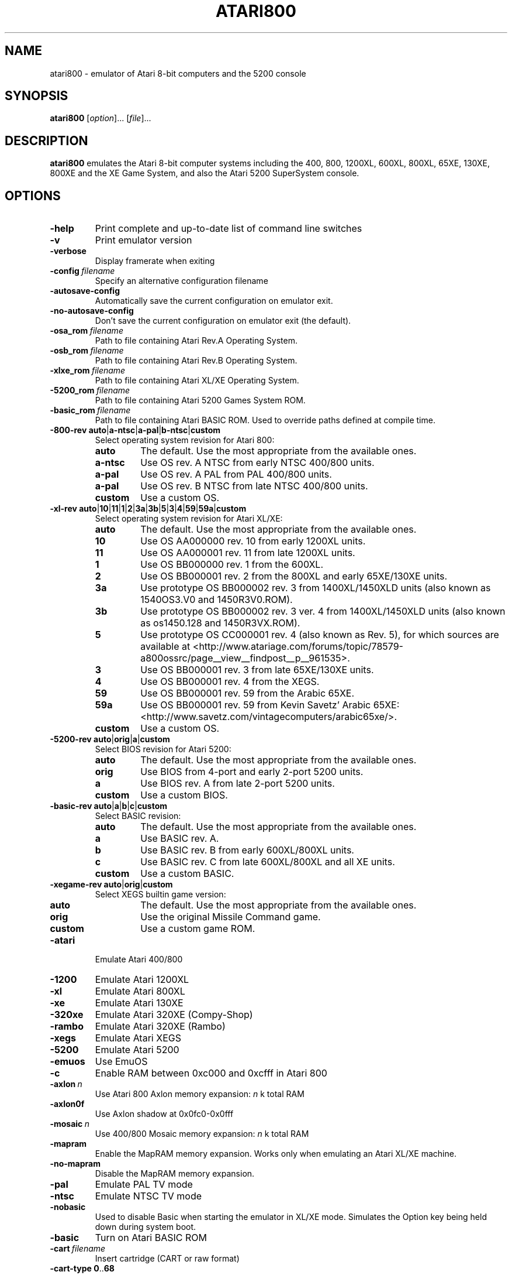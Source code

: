 .TH ATARI800 1 "2014-04-12" "Atari800 3.1.0"

.SH NAME
atari800 \- emulator of Atari 8-bit computers and the 5200 console

.SH SYNOPSIS
.B atari800
.RI [ option "]... [" file ]...

.SH DESCRIPTION
.B atari800
emulates the Atari 8-bit computer systems including the 400, 800, 1200XL,
600XL, 800XL, 65XE, 130XE, 800XE and the XE Game System, and also the Atari
5200 SuperSystem console.

.SH OPTIONS

.TP
.B \-help
Print complete and up-to-date list of command line switches
.TP
.B \-v
Print emulator version
.TP
.B \-verbose
Display framerate when exiting
.TP
.BI \-config\  filename
Specify an alternative configuration filename
.TP
.B \-autosave\-config
Automatically save the current configuration on emulator exit.
.TP
.B \-no\-autosave\-config
Don't save the current configuration on emulator exit (the default).

.TP
.BI \-osa_rom\  filename
Path to file containing Atari Rev.A Operating System.
.TP
.BI \-osb_rom\  filename
Path to file containing Atari Rev.B Operating System.
.TP
.BI \-xlxe_rom\  filename
Path to file containing Atari XL/XE Operating System.
.TP
.BI \-5200_rom\  filename
Path to file containing Atari 5200 Games System ROM.
.TP
.BI \-basic_rom\  filename
Path to file containing Atari BASIC ROM.
Used to override paths defined at compile time.

.TP
\fB\-800\-rev auto\fR|\fBa\-ntsc\fR|\fBa\-pal\fR|\fBb\-ntsc\fR|\fBcustom\fR
Select operating system revision for Atari 800:
.PP
.RS
.PD 0
.TP
.B auto
The default.
Use the most appropriate from the available ones.
.TP
.B a\-ntsc
Use OS rev. A NTSC from early NTSC 400/800 units.
.TP
.B a\-pal
Use OS rev. A PAL from PAL 400/800 units.
.TP
.B a\-pal
Use OS rev. B NTSC from late NTSC 400/800 units.
.TP
.B custom
Use a custom OS.
.PD
.RE
.TP
\fB\-xl\-rev auto\fR|\fB10\fR|\fB11\fR|\fB1\fR|\fB2\fR|\fB3a\fR|\fB3b\fR|\fB5\fR|\fB3\fR|\fB4\fR|\fB59\fR|\fB59a\fR|\fBcustom\fR
Select operating system revision for Atari XL/XE:
.PP
.RS
.PD 0
.TP
.B auto
The default.
Use the most appropriate from the available ones.
.TP
.B 10
Use OS AA000000 rev. 10 from early 1200XL units.
.TP
.B 11
Use OS AA000001 rev. 11 from late 1200XL units.
.TP
.B 1
Use OS BB000000 rev. 1 from the 600XL.
.TP
.B 2
Use OS BB000001 rev. 2 from the 800XL and early 65XE/130XE units.
.TP
.B 3a
Use prototype OS BB000002 rev. 3 from 1400XL/1450XLD units (also known as 1540OS3.V0 and 1450R3V0.ROM).
.TP
.B 3b
Use prototype OS BB000002 rev. 3 ver. 4 from 1400XL/1450XLD units (also known as os1450.128 and 1450R3VX.ROM).
.TP
.B 5
Use prototype OS CC000001 rev. 4 (also known as Rev. 5), for which sources are
available at <http://www.atariage.com/forums/topic/78579-a800ossrc/page__view__findpost__p__961535>.
.TP
.B 3
Use OS BB000001 rev. 3 from late 65XE/130XE units.
.TP
.B 4
Use OS BB000001 rev. 4 from the XEGS.
.TP
.B 59
Use OS BB000001 rev. 59 from the Arabic 65XE.
.TP
.B 59a
Use OS BB000001 rev. 59 from Kevin Savetz' Arabic 65XE: <http://www.savetz.com/vintagecomputers/arabic65xe/>.
.TP
.B custom
Use a custom OS.
.PD
.RE
.TP
\fB\-5200\-rev auto\fR|\fBorig\fR|\fBa\fR|\fBcustom\fR
Select BIOS revision for Atari 5200:
.PP
.RS
.PD 0
.TP
.B auto
The default.
Use the most appropriate from the available ones.
.TP
.B orig
Use BIOS from 4-port and early 2\-port 5200 units.
.TP
.B a
Use BIOS rev. A from late 2\-port 5200 units.
.TP
.B custom
Use a custom BIOS.
.PD
.RE
.TP
\fB\-basic\-rev auto\fR|\fBa\fR|\fBb\fR|\fBc\fR|\fBcustom\fR
Select BASIC revision:
.PP
.RS
.PD 0
.TP
.B auto
The default.
Use the most appropriate from the available ones.
.TP
.B a
Use BASIC rev. A.
.TP
.B b
Use BASIC rev. B from early 600XL/800XL units.
.TP
.B c
Use BASIC rev. C from late 600XL/800XL and all XE units.
.TP
.B custom
Use a custom BASIC.
.PD
.RE
.TP
\fB\-xegame\-rev auto\fR|\fBorig\fR|\fBcustom\fR
Select XEGS builtin game version:
.PP
.RS
.PD 0
.TP
.B auto
The default.
Use the most appropriate from the available ones.
.TP
.B orig
Use the original Missile Command game.
.TP
.B custom
Use a custom game ROM.
.PD
.RE

.TP
.B \-atari
Emulate Atari 400/800
.TP
.B \-1200
Emulate Atari 1200XL
.TP
.B \-xl
Emulate Atari 800XL
.TP
.B \-xe
Emulate Atari 130XE
.TP
.B \-320xe
Emulate Atari 320XE (Compy-Shop)
.TP
.B \-rambo
Emulate Atari 320XE (Rambo)
.TP
.B \-xegs
Emulate Atari XEGS
.TP
.B \-5200
Emulate Atari 5200
.TP
.B \-emuos
Use EmuOS

.TP
.B \-c
Enable RAM between 0xc000 and 0xcfff in Atari 800

.TP
.BI \-axlon\  n
Use Atari 800 Axlon memory expansion: \fIn\fR k total RAM
.TP
.B \-axlon0f
Use Axlon shadow at 0x0fc0-0x0fff
.TP
.BI \-mosaic\  n
Use 400/800 Mosaic memory expansion: \fIn\fR k total RAM
.TP
.B \-mapram
Enable the MapRAM memory expansion. Works only when emulating an Atari XL/XE machine.
.TP
.B \-no-mapram
Disable the MapRAM memory expansion.

.TP
.B \-pal
Emulate PAL TV mode
.TP
.B \-ntsc
Emulate NTSC TV mode

.TP
.B \-nobasic
Used to disable Basic when starting the emulator in XL/XE mode.
Simulates the Option key being held down during system boot.
.TP
.B \-basic
Turn on Atari BASIC ROM

.TP
.BI \-cart\  filename
Insert cartridge (CART or raw format)
.TP
.BR "\-cart\-type 0" .. 68
Select type of the cartridge inserted with the \fB\-cart\fR option.
When inserting a raw ROM image its type cannot be detected automaticcaly,
and must be provided with this option.
Setting to \fB0\fR means disabling the cartridge, and any other number
indicates a specific cartridge type:
.RS
.PD 0
.TP
.B 1
Standard 8 KB cartridge
.TP
.B 2
Standard 16 KB cartridge
.TP
.B 3
OSS two chip 16 KB cartridge (034M)
.TP
.B 4
Standard 32 KB 5200 cartridge
.TP
.B 5
DB 32 KB cartridge
.TP
.B 6
Two chip 16 KB 5200 cartridge
.TP
.B 7
Bounty Bob Strikes Back 40 KB 5200 cartridge
.TP
.B 8
64 KB Williams cartridge
.TP
.B 9
Express 64 KB cartridge
.TP
.B 10
Diamond 64 KB cartridge
.TP
.B 11
SpartaDos X 64 KB cartridge
.TP
.B 12
XEGS 32 KB cartridge
.TP
.B 13
XEGS 64 KB cartridge (banks 0-7)
.TP
.B 14
XEGS 128 KB cartridge
.TP
.B 15
OSS one chip 16 KB cartridge
.TP
.B 16
One chip 16 KB 5200 cartridge
.TP
.B 17
Decoded Atrax 128 KB cartridge
.TP
.B 18
Bounty Bob Strikes Back 40 KB cartridge
.TP
.B 19
Standard 8 KB 5200 cartridge
.TP
.B 20
Standard 4 KB 5200 cartridge
.TP
.B 21
Right slot 8 KB cartridge
.TP
.B 22
32 KB Williams cartridge
.TP
.B 23
XEGS 256 KB cartridge
.TP
.B 24
XEGS 512 KB cartridge
.TP
.B 25
XEGS 1 MB cartridge
.TP
.B 26
MegaCart 16 KB cartridge
.TP
.B 27
MegaCart 32 KB cartridge
.TP
.B 28
MegaCart 64 KB cartridge
.TP
.B 29
MegaCart 128 KB cartridge
.TP
.B 30
MegaCart 256 KB cartridge
.TP
.B 31
MegaCart 512 KB cartridge
.TP
.B 32
MegaCart 1 MB cartridge
.TP
.B 33
Switchable XEGS 32 KB cartridge
.TP
.B 34
Switchable XEGS 64 KB cartridge
.TP
.B 35
Switchable XEGS 128 KB cartridge
.TP
.B 36
Switchable XEGS 256 KB cartridge
.TP
.B 37
Switchable XEGS 512 KB cartridge
.TP
.B 38
Switchable XEGS 1 MB cartridge
.TP
.B 39
Phoenix 8 KB cartridge
.TP
.B 40
Blizzard 16 KB cartridge
.TP
.B 41
Atarimax 128 KB Flash cartridge
.TP
.B 42
Atarimax 1 MB Flash cartridge
.TP
.B 43
SpartaDos X 128 KB cartridge
.TP
.B 44
OSS 8 KB cartridge
.TP
.B 45
OSS two chip 16 KB cartridge (043M)
.TP
.B 46
Blizzard 4 KB cartridge
.TP
.B 47
AST 32 KB cartridge
.TP
.B 48
Atrax SDX 64 KB cartridge
.TP
.B 49
Atrax SDX 128 KB cartridge
.TP
.B 50
Turbosoft 64 KB cartridge
.TP
.B 51
Turbosoft 128 KB cartridge
.TP
.B 52
Ultracart 32 KB cartridge
.TP
.B 53
Low bank 8 KB cartridge
.TP
.B 54
SIC! 128 KB cartridge
.TP
.B 55
SIC! 256 KB cartridge
.TP
.B 56
SIC! 512 KB cartridge
.TP
.B 57
Standard 2 KB cartridge
.TP
.B 58
Standard 4 KB cartridge
.TP
.B 59
Right slot 4 KB cartridge
.TP
.B 60
Blizzard 32 KB cartridge
.TP
.B 61
MegaMax 2 MB cartridge
.TP
.B 62
The!Cart 128 MB cartridge
.TP
.B 63
Flash MegaCart 4 MB cartridge
.TP
.B 64
MegaCart 2 MB cartridge
.TP
.B 65
The!Cart 32 MB cartridge
.TP
.B 66
The!Cart 64 MB cartridge
.TP
.B 67
XEGS 64 KB cartridge (banks 8-15)
.TP
.B 17
Atrax 128 KB cartridge
.PD
.RE
If this option is not given, the user will be asked to choose the cartridge
type when the emulator starts.
.TP
.BI \-cart2\  filename
Insert piggyback cartridge (CART or raw format).
This works only if the first cartridge is a pass-through (currently only
SpartaDOS X 64KB and 128KB types).
.TP
.BR "\-cart2\-type 0" .. 68
Select type of the cartridge inserted with the \fB-cart2\fR option.
When inserting a raw ROM image its type cannot be detected automatically,
and must be provided with this option.
The available values are the same as for the \fB\-cart\-type\fR option above.
.TP
.B \-cart\-autoreboot
Automatically reboot after cartridge inserting/removing (this is the default
setting).
This does not apply to the piggyback cartridge - inserting or removing it
never causes automatic reboot.
.TP
.B \-no\-cart\-autoreboot
Disable automatic reboot after cartridge inserting/removing.

.TP
.BI \-run\  filename
Run Atari program (EXE, COM, XEX, BAS, LST)
.TP
.BI \-state\  filename
Load saved-state file
.TP
.BI \-tape\  filename
Attach cassette image (CAS format or raw file)
.TP
.BI \-boottape\  filename
Attach cassette image and boot it
.TP
.B \-tape\-readonly
Set the attached cassette image as read-only. 


.TP
.B \-1400
Emulate the Atari 1400XL
.TP
.B \-xld
Emulate the Atari 1450XLD
.TP
.B \-bb
Emulate the CSS Black Box
.TP
.B \-mio
Emulate the ICD MIO board

.TP
.B \-nopatch
Normally the OS is patched giving very fast I/O.
This options prevents the patch from being applied so that the OS accesses
the serial port hardware directly.
This option will probably never be needed since programs that access the
serial hardware should work even if the OS has been patched.
.TP
.B \-nopatchall
Don't patch OS at all, H:, P: and R: devices won't work

.TP
.BI \-H1\  path
Set path for H1: device
.TP
.BI \-H2\  path
Set path for H2: device
.TP
.BI \-H3\  path
Set path for H3: device
.TP
.BI \-H4\  path
Set path for H4: device
.TP
.BI \-Hpath\  path
Set path for Atari executables on the H: device
.TP
.B \-hreadonly
Enable read-only mode for H: device
.TP
.B \-hreadwrite
Disable read-only mode for H: device
.TP
.B \-devbug
Put debugging messages for H: and P: devices in log file

.TP
.B \-rtime
Enable R-Time 8 emulation
.TP
.B \-nortime
Disable R-Time 8 emulation

.TP
\fB\-rdevice\fR [\fIdev\fR]
Enable R: device.
If \fIdev\fR is specified then it's used as host serial device name (e.g.
\fI/dev/ttyS0\fR on linux).
If there is no \fIdev\fR specified then R: is directed to network.

.TP
.B \-mouse off
Do not use mouse
.TP
.B \-mouse pad
Emulate paddles
.TP
.B \-mouse touch
Emulate Atari Touch Tablet
.TP
.B \-mouse koala
Emulate Koala Pad
.TP
.B \-mouse pen
Emulate Light Pen
.TP
.B \-mouse gun
Emulate Light Gun
.TP
.B \-mouse amiga
Emulate Amiga mouse
.TP
.B \-mouse st
Emulate Atari ST mouse
.TP
.B \-mouse trak
Emulate Atari Trak-Ball
.TP
.B \-mouse joy
Emulate joystick using mouse
.TP
.BI \-mouseport\  num
Set mouse port 1-4 (default 1)
.TP
.BI \-mousespeed\  num
Set mouse speed 1-9 (default 3)
.TP
.B \-multijoy
Emulate MultiJoy4 interface
.TP
.B \-directmouse
Use mouse's absolute position
.TP
.BI \-cx85\  num
Emulate CX85 numeric keypad on port \fInum\fR
.TP
.B \-grabmouse
SDL only, prevent mouse pointer from leaving the window

.TP
.BI \-record\  filename
Record all input events to \fIfilename\fR. Can be used for gaming contests
(highest score etc).
.TP
.BI \-playback\  filename
Playback input events from \fIfilename\fR. Watch an expert play the game.

.TP
.B \-refresh
Controls screen refresh rate.
A numerical value follows this option which specifies how many emulated
screen updates are required before the actual screen is updated.
This value effects the speed of the emulation: A higher value results in
faster CPU emulation but a less frequently updated screen.

.TP
\fB\-ntsc\-artif \fImode\fR, \fB\-pal\-artif \fImode\fR
Set emulation mode of video artifacts in NTSC or PAL, respectively. The
available values for \fImode\fR are:
.RS
.PD 0
.TP
.B none
Disable video artifacts.
.TP
.B ntsc-old
Simple emulation of NTSC composite video artifacts. Fast but inaccurate.
.TP
.B ntsc-new
Improved emulation of NTSC artifacts. May look better than \fBntsc\-old\fR.
.TP
.B ntsc-full
Full emulation of NTSC artifacts. Rather slow and available only in 16-
and 32-bit video modes.
.TP
.B pal-simple
Simple emulation of PAL chroma blending, without composite artifacts. Fast but
inaccurate.
.TP
.B pal-blend
Accurate emulation of PAL chroma blending, without composite artifacts.
Available only in 16- and 32-bit video modes.
.PD
.RE
.TP
.BI \-artif\  mode
Set artifacting mode 0-4 (0 = disable). Only for tv effects \fBntsc\-old\fR and \fBntsc\-new\fR.

.TP
.BR "\-colors\-preset standard" | "deep\-black" | vibrant
Use one of predefined colour adjustments
.TP
.BI \-saturation\  n
Set screen color saturation (like TV Colour control)
.TP
\fB\-ntsc\-saturation \fIn\fR, \fB\-pal\-saturation \fIn\fR
Set saturation only for NTSC or PAL, respectively
.TP
.BI \-contrast\  n
Set screen contrast (also called white level)
.TP
\fB\-ntsc\-contrast \fIn\fR, \fB\-pal\-contrast \-fIn\fR
Set contrast only for NTSC or PAL, respectively
.TP
.BI \-brightness\  n
Set screen brightness (also called black level)
.TP
\fB\-ntsc\-brightness \fIn\fR, \fB\-pal\-brightness \fIn\fR
Set brightness only for NTSC or PAL, respectively
.TP
.BI \-gamma\  n
Set screen gamma correction
.TP
\fB\-ntsc\-gamma \fIn\fR, \fB\-pal\-gamma \fIn\fR
Set gamma adjustment only for NTSC or PAL, respectively
.TP
.BI \-tint\  n
Set tint -1..1.
.TP
\fB\-ntsc\-tint \fIn\fR, \fB\-pal\-tint \fIn\fR
Set tint only for NTSC or PAL, respectively
.TP
.BI \-ntsc-colordelay\  n
Set GTIA color delay for NTSC system.
This emulates adjusting the potentiometer existing at the bottom of Atari
computers, which adjusts hues of colors produced by the computer.
.TP
.BI \-pal\-colordelay\  n
Set GTIA color delay for PAL system.

.TP
\fB\-paletten \fIfilename\fR, \fB\-palettep \fIfilename\fR
Read Atari NTSC/PAL colors from ACT file
.TP
.BR \-paletten\-adjust ,\  \-palettep\-adjust
Apply colour adjustments (brightness, contrast etc.) to the loaded NTSC/PAL
palette (by default the loaded palette is displayed unmodified).

.TP
.BI \-screenshots\  pattern
Set filename pattern for screenshots.
Use to override the default \fIatari000.png\fR, \fIatari001.png\fR etc.
filenames.
Hashes are replaced with raising numbers.
Existing files are overwritten only if all the files defined by the pattern
exist.

.TP
.B \-showspeed
Show percentage of actual speed

.TP
.B \-sound
Enable sound
.TP
.B \-nosound
Disable sound
.TP
.BI \-dsprate\  freq
Set sound output frequency in Hz.
The default is 44100 Hz.
.TP
.B \-audio16
Set sound output format to 16-bit
.TP
.B \-audio8
Set sound output format to 8-bit
.TP
.BI \-snd\-buflen\  ms
Set length of the hardware sound buffer in milliseconds.
Setting to 0 (the default) causes the length to be set automatically.
Higher values increase sound latency.
Automatic setting should be OK in most cases.
.TP
.BI \-snddelay\  ms
Set sound latency in milliseconds. 
Increase it if you experience gaps of silence during sound playback.

.SS Curses Options

.TP
.B \-left
Use columns 0 to 39
.TP
.B \-central
Use columns 20 to 59
.TP
.B \-right
Use columns 40 to 79
.TP
.B \-wide1
Use columns 0 to 79.
In this mode only the even character positions are used.
The odd locations are filled with spaces.
.TP
.B \-wide2
Use columns 0 to 79.
This mode is similar to \fB-wide1\fP except that the spaces are in reverse
video if the previous character was also in reverse video.

.SS Falcon Options

.TP
.BI \-interlace\  x
Generate Falcon screen only every \fIx\fR frame
.TP
.B \-videl
Direct VIDEL programming (Falcon/VGA only)
.TP
.B \-double
Double the screen size on NOVA
.TP
.B \-delta
Delta screen output (differences only)
.TP
.B \-joyswap
Swap joysticks

.SS Java NestedVM Options

.TP
.BI \-scale\  n
Scale width and height by \fIn\fR

.SS SDL Options

.TP
.B \-fullscreen
Start in fullscreen mode.
The default resolution is 336x240 and can be later changed.
.TP
.B \-windowed
Start in a window (the default).
.TP
.B \-rotate90
Rotate display (useful for devices with 240x320 screen).
.TP
.B \-no\-rotate90
Don't rotate display (the default).
.TP
.BI \-fs\-width\ number\-of\-pixels
Host horizontal resolution for fullscreen.
.TP
.BI \-fs\-height\  number\-of\-pixels
Host vertical resolution for fullscreen.
.TP
.BI \-win\-width\  number\-of\-pixels
Set horizontal size of the window.
The window can be later resized manually.
.TP
.BI \-win\-height\  number\-of\-pixels
Set vertical size of the window.
The window can be later resized nanually.
.TP
.BI \-bpp\ number\-of\-bits
Sets image color depth when OpenGL acceleration is disabled.
Accepted values are: \fB0\fR (use desktop depth; this is the default),
\fB8\fR, \fB16\fR and \fB32\fR.
Depending on the type of graphics hardware, the fullscreen setting and current
desktop bit depth, either of the values might give the best performance.
Note that with bit depth set to 16 emulation of colors is slightly less
accurate.
.TP
.B \-vsync
Synchronize the display with the monitor's vertical retrace, to remove image
tearing artifacts.
This improves display quality, but may be not available depending on the
current wideo mode (fullscreen/windowed), the chosen \fBSDL_VIDEODRIVER\fR
and type of graphics hardware.
Synchronization is available for some SDL videodrivers (directx, dga) but not
for others.
In OpenGL this option has no effect - vertical synchronization must be instead
enabled in the video hardware driver's settings, if available.
.TP
.B \-no\-vsync
Disable synchronization with monitor's vertical retrace (the default).
.TP
\fB\-horiz\-area narrow\fR|\fBtv\fR|\fBfull\fR|\fInumber\fR
Set amount of visible screen horizontally:
.PP
.RS
.PD 0
.TP
.B narrow
Shows 320 pixels.
.TP
.B tv
The default.
Shows area visible on a standard TV (336 pixels).
.TP
.B full
Shows full overscan area (384 pixels).
.TP
.I number
An exact horizontal size can be set by providing a \fInumber\fR between 160
and 384.
.PD
.RE
.TP
\fB\-vertical\-area short\fR|\fBtv\fR|\fBfull\fR|\fInumber\fR
Set amount of visible screen vertically:
.PP
.RS
.PD 0
.TP
.B short
Shows 200 pixels.
.TP
.B tv
The default.
Shows area visible on a typical TV (224 or 240 pixels, depending on current TV
system).
.TP
.B full
Shows full overscan area, which can be up to 300 pixels in case of the XEP80.
.TP
.I number
An exact number of visible scanlines can be set by providing a \fInumber\fR
between 100 and 300.
.PD
.RE
.PP
Note that when displaying output of an XEP80 or Austin Franklin 80 column
card, the \fBtv\fR setting will crop the top and bottom parts of text area,
just like a real TV does - in such case setting the option to \fBfull\fR would
be more appriopriate.
.TP
.BI \-horiz\-shift\  number
When the visible horizontal area is not set to \fBfull\fR, this option
specifies the screen's area that will be visible.
Values higher than 0 will cause showing more of the right side of the screen,
while values lower than 0 will cause showing more of the left side.
The default is 0 (no shift).
.BI \-vert\-shift\  number
Analogically to \fB-horiz-shift\fR: when the visible vertical area is not set
to \fBfull\fR, this option specifies the screen's area that will be visible.
Values higher than 0 will cause showing more of the bottom part of the screen,
while values lower than 0 will cause showing more of the top part.
The default is 0 (no shift).
.TP
\fB\-stretch none\fR|\fBintegral\fR|\fBfull\fR|\fInumber\fR
Choose method of stretching the image to fit the screen/window area:
.PP
.RS
.PD 0
.TP
.B none
The image won't be stretched at all.
.TP
.B integral
The default.
The image will fit the screen/window but will be stretched only by an integral
multiplier.
This setting allows for nice output when using scanlines in low screen
resolutions.
.TP
.B full
The screen will fit the entire screen/window area.
This setting looks best in high screen resolutions.
.TP
.I number
A custom multiplier (floating point number) can be also provided to precisely
set the amount of stretching.
.PD
.RE
.TP
\fB\-fit\-screen width\fR|\fBheight\R|\fBboth\fR
When \fB-stretch\fR is set to \fIintegral\fR or \fIfull\fR, this parameter
controls how the stretching is performed with relation to window/screen size:
.PP
.RS
.PD 0
.TP
.B width
Fits the image's width while allowing it to be cropped vertically.
.TP
.B height
Fits the image's height while allowing it to be cropped horizontally.
.TP
.B both
The default.
Fit both the image's width and height, avoiding cropping.
.PD
.RE
.TP
\fB\-image\-aspect none\fR|\fBsquare\-pixels\fR|\fBreal\fR
Choose how the image's aspect ratio should be maintained when stretching:
.PP
.RS
.PD 0
.TP
.B none
Causes the image to be stretched without restriction to fit the screen/window
area fully.
.TP
.B square\-pixels
The default.
Causes the image to be stretched by the same amount horizontally and
vertically, maintaining square pixels.
In low screen resolutions this setting may produce the nicest result.
.TP
.B real
Recreates the aspect ratio of a real TV display (pixels are not square), but
only if the \fB\-host\-aspect\-ratio\fR option is set correctly.
.PD
.RE
.TP
\fB\-host\-aspect\-ratio auto\fR|\fIx\fB:\fIy\fR
Set the aspect ratio of the host monitor on which the emulator's display is
placed.
Allowed values are \fBauto\fR for autodetection, or ratios like \fB4:3\fR,
\fB16:9\fR, \fB1.25:1\fR ...
This value is used to properly maintain image's aspect ratio when having
\fB\-image\-aspect\fR set to \fBreal\fR.
The default value is \fBauto\fR.
Note that host aspect ratio detection works as expected only if the desktop
resolution matches aspect ratio of the display device (in other words, display
pixels are square).
If, for example, desktop resolution is 800x600 on a 16:9 monitor,
autodetection will fail and host aspect ratio will have to be set manually, by
measuring physical width and height of the monitor and setting the parameter
to \fIwidth\fB:\fIheight\fR.
.TP
.B \-80column
Shows output of an 80 column hardware, when it is available (the default).
This parameter has effect only if an 80 column hardware is activated, using
one of the parameters \fB\-af80\fR, \fB\-proto80\fR or \fB\-af80\fR.
.TP
.B \-no\-80column
Deactivates showing output of an 80 column hardware.


.TP
.B \-nojoystick
Do not initialize SDL joysticks
.TP
.BI \-joy0\  path\-to\-device
Define path to device used in LPTjoy 0. Available on linux-ia32 only.
.TP
.BI \-joy1\  path\-to\-device
Define path to device used in LPTjoy 1. Available on linux-ia32 only.

.TP
\fB\-ntsc\-filter\-preset composite\fR|\fBsvideo\fR|\fBrgb\fR|\fBmonochrome\fR
Use one of predefined NTSC filter adjustments.
.TP
.BI \-ntsc\-sharpness\  n
Set sharpness of the NTSC filter.
.TP
.BI \-ntsc\-resolution\  n
Set resolution of the NTSC filter.
.TP
.BI \-ntsc\-artifacts\  n
Set artifacts of the NTSC filter.
.TP
.BI \-ntsc\-fringing\  n
Set fringing of the NTSC filter.
.TP
.BI \-ntsc\-bleed\  n
Set bleed of the NTSC filter.
.TP
.BI \-ntsc\-burstphase\  n
Set burst phase of the NTSC filter.
This changes colors of artifacts.
The best values are \fB0\fR, \fB0.5\fR, \fB1\fR, \fB1.5\fR.
.TP
.BI \-scanlines\  n
Set visibility of scanlines (0..100).
Scanlines are only visible when the screen's or window's vertical size is at
least 480 (more precisely, at least twice the number of scanlines given in
\fB\-vert\-area\fR).
.TP
.B \-scanlinesint
Enable scanlines interpolation (looks nicer).
.TP
.B \-no\-scanlinesint
Disable scanlines interpolation (in software modes may give better performance).
.TP
.B \-video\-accel
Use OpenGL hardware acceleration for displaying and stretching of the emulator's
display.
Using OpenGL improves performance.
.TP
.B \-no\-video\-accel
Don't use OpenGL hardware acceleration (the default).
.TP
\fB\-pixel\-format bgr16\fR|\fBrgb16\fR|\fBbgra32\fR|\fBargb32\fR
Choose format of texture data when OpenGL acceleration is enabled.
Depending on the type of the graphics hardware, either of the values might
give the best performance.
Note that with pixel format set to \fBbgr16\fR or \fBrgb16\fR, emulation of
colors is slightly less accurate.
.TP
.B \-pbo
Use Pixel Buffer Objects when OpenGL acceleration is enabled (the default).
PBOs are available on newer graphics hardware and when used, substantially
improve emulator's performance.
However in rare cases (some Intel on-board chips) using PBOs may actually
descrease perfromance.
.TP
.B \-no\-pbo
Don't use Pixel Buffer Objects when OpenGL acceleration is used.
.TP
.B \-bilinear\-filter
Enable bilinear filtering of the screen in OpenGL modes.
.TP
.B \-no\-bilinear\-filter
Disable bilinear filtering in OpenGL modes (the default).
.TP
.BI \-opengl\-lib\  path
Provide a custom OpenGL shared library.
If not given, Atari800 will use a default system-specific library (typically
\fIopengl32.dll\fR or \fIlibGL.so\fR).
.TP
.B \-proto80
Emulate a prototype 80 column board for the 1090
.TP
.B \-xep80
Emulate the XEP80
.TP
.BI \-xep80port\ n
Use XEP80 on joystick port \fIn\fR
.TP
.B \-af80
Emulate the Austin Franklin 80 column daughterboard for Atari 800.


.SS X11 Options

.TP
.B \-small
Run the emulator in a small window where each Atari 800 pixel is
represented by one X Window pixel
.TP
.B \-large
Runs the emulator in a large window where each Atari 800 pixel is
represented by a 2x2 X Window rectangle. This mode is selected by
default.
.TP
.B \-huge
Runs the emulator in a huge window where each Atari 800 pixel is
represented by a 3x3 X Window rectangle.
.TP
.BI \-clip_x\  number\-of\-pixels
Set left offset for clipping
.TP
.BI \-clip_width\  number\-of\-pixels
Set the width of the clipping-area
.TP
.BI \-clip_y\  number\-of\-pixels
Set top offset for clipping
.TP
.BI \-clip_height\  number\-of\-pixels
Set the height of the clipping-area
.TP
.B \-private_cmap
Use private colormap
.TP
.B \-sio
Show SIO monitor
.TP
.B \-x11bug
Enable debug code in \fIatari_x11.c\fR

.TP
.B \-keypad
Keypad mode

.PD 0

.SH KEYBOARD, JOYSTICK AND OTHER CONTROLLERS

.TP 22
.B F1
Built in user interface
.TP
.B F2
Option key
.TP
.B F3
Select key
.TP
.B F4
Start key
.TP
.B F5
Reset key ("warm reset")
.TP
.BR Shift + F5
Reboot ("cold reset")
.TP
.B F6
Help key (XL/XE only)
.TP
.B F7
Break key
.TP
.B F8
Enter monitor
.TP
.B F9
Exit emulator
.TP
.B F10
Save screenshot
.TP
.BR Shift + F10
Save interlaced screenshot
.TP
.BR Alt + R
Run Atari program
.TP
.BR Alt + D
Disk management
.TP
.BR Alt + C
Cartridge management
.TP
.BR Alt + Y
Select system
.TP
.BR Alt + O
Sound settings
.TP
.BR Alt + W
Sound recording start/stop
.TP
.BR Alt + S
Save state file
.TP
.BR Alt + L
Load state file
.TP
.BR Alt + A
About the emulator
.TP
.B Insert
Insert line (Atari Shift+'>')
.TP
.BR Ctrl + Insert
Insert character (Atari Ctrl+'>')
.TP
.BR Shift + Ctrl + Insert
Shift+Ctrl+'>'
.TP
.B Delete
Delete line (Atari Shift+Backspace)
.TP
.BR Shift + Backspace
Delete line (Atari Shift+Backspace)
.TP
.BR Ctrl + Delete
Delete character (Atari Ctrl+Backspace)
.TP
.BR Ctrl + Backspace
Delete character (Atari Ctrl+Backspace)
.TP
.BR Shift + Ctrl + Delete
Shift+Ctrl+Backspace
.TP
.BR Shift + Ctrl + Backspace
Shift+Ctrl+Backspace
.TP
.B Home
Clear (Atari Shift+'<')
.TP
.BR Ctrl + Home
Ctrl+'<' (also clears screen)
.TP
.BR Shift + Ctrl + Home
Shift+Ctrl+'<'
.TP
.B ~
Inverse video
.TP
.B Up
Up (Atari Ctrl+'-')
.TP
.B Down
Down (Atari Ctrl+'=')
.TP
.B Left
Left (Atari ctrl+'+')
.TP
.B Right
Right (Atari ctrl+'*')
.TP
.BR Ctrl + Up
-
.TP
.BR Ctrl + Down
=
.TP
.BR Ctrl + Left
+
.TP
.BR Ctrl + Right
*
.TP
.BR Shift + Up
_ (Atari Shift+'-')
.TP
.BR Shift + Down
| (Atari Shift+'=')
.TP
.BR Shift + Left
\ (Atari Shift+'+')
.TP
.BR Shift + Right
^ (Atari Shift+'*')
.TP
.BR Shift + Ctrl + Up
Shift+Ctrl+-
.TP
.BR Shift + Ctrl + Down
Shift+Ctrl+=
.TP
\fBCtrl\fR+\fB\\\fR
Ctrl+Esc  (Workaround for Windows)
.TP
\fBShift\fR+\fBCtrl\fR+\fB\\\fR
Shift+Ctrl+Esc (Workaround for Windows)

.SS CX85 Keypad (if enabled):
.TP 25
.RB "host keypad " 0123456789- .
0123456789-.
.TP
.RB "host keypad " \/
NO
.TP
.RB "host keypad " Ctrl + /
ESCAPE
.TP
.RB "host keypad " *
DELETE
.TP
.RB "host keypad " +
YES
.TP
.RB "host keypad " Enter
+ENTER

.PP
Paddles, Atari touch tablet, Koala pad, light pen, light gun,
ST/Amiga mouse, Atari trak-ball, joystick and Atari 5200 analog
controller are emulated using mouse on ports that support it.
See the options above for how to enable mouse.

.SS Basic

No function keys or \fBAlt\fR+\fIletter\fR shortcuts.
Use \fBCtrl\fR+\fBC\fR to enter the monitor.
Controllers not supported in this version.

.SS Curses

\fBF10\fR (Save screenshot) does not work in the default CURSES_BASIC build.
\fBShift\fR+\fBF5\fR and \fBShift\fR+\fBF10\fR don't work at all.
Avoid \fBCtrl\fR + \fBC\fR, \fBH\fR, \fBJ\fR, \fBM\fR, \fBQ\fR, \fBS\fR and
\fBZ\fR.
The remaining control characters can be typed.
Control characters are displayed on the screen with the associated upper case
character in bold.

Controllers not supported in this version.

.SS Falcon

.TP
.B Help
Help key (XL/XE)

.PP
Joystick 0 is operated by the numeric keypad (make sure that the numeric
keypad has been enabled).

        \fB7\fR \fB8\fR \fB9\fR
         \\|/
        \fB4\fR \fB5\fR \fB6\fR
         /|\\
        \fB1\fR \fB2\fR \fB3\fR

        And \fB0\fR is the fire key.

Mouse not supported in this version.

.SS SDL

.TP 15
.B `
Atari/Inverse key
.TP
.B LSUPER
Atari/Inverse key (unusable under Windows)
.TP
.B RSUPER
CapsToggle (+Shift = CapsLock)

.TP
.BR LAlt + F
Switch fullscreen/windowed display.
.TP
.BR LAlt + G
Switch visible horizontal area. See \fB\-horiz\-area\fR.
.TP
.BR LAlt + J
Swap \fBkeyboard_emulated\fP joysticks
.TP
.BR LAlt + M
Grab mouse (prevents mouse pointer from leaving the window)

.TP
.BR LAlt + LShift + 1
Decrease tint (also called hue)
.TP
.BR LAlt + 1
Increase hue
.TP
.BR LAlt + LShift + 2
Decrease saturation (like TV Colour control)
.TP
.BR LAlt + 2
Increase saturation
.TP
.BR LAlt + LShift + 3
Decrease contrast (also called white level)
.TP
.BR LAlt + 3
Increase contrast
.TP
.BR LAlt + LShift + 4
Decrease brightness (also called black level)
.TP
.BR LAlt + 4
Increase brightness
.TP
.BR LAlt + LShift + 5
Decrease gamma adjustment
.TP
.BR LAlt + 5
Increase gamma adjustment
.TP
.BR LAlt + LShift + 6
Decrease color delay (Atari color adjustment potentiometer)
.TP
.BR LAlt + 6
Increase color delay

.PP
The following keys work only when the NTSC filter is enabled (\fB\-ntsc\-artif\fR
set to \fBntsc\-full\fR):
.RS
.TP 15
.BR LAlt + LShift + 7
Decrease sharpness
.TP
.BR LAlt + 7
Increase sharpness
.TP
.BR LAlt + LShift + 8
Decrease resolution
.TP
.BR LAlt + 8
Increase resolution
.TP
.BR LAlt + LShift + 9
Decrease artifacts
.TP
.BR LAlt + 9
Increase artifacts
.TP
.BR LAlt + LShift + 0
Decrease fringing
.TP
.BR LAlt + 0
Increase fringing
.TP
.BR LAlt + LShift + -
Decrease bleed
.TP
.BR LAlt + -
Increase bleed
.TP
.BR LAlt + LShift + =
Decrease NTSC burst phase (use this to change artifacting colours)
.TP
.BR LAlt + =
Increase NTSC burst phase
.RE

.TP 15
.BR LAlt + LShift + [
Decrease scanlines visibility
.TP
.BR LAlt + [
Increase scanlines visibility
.TP
.BR LAlt + ]
Toggle NTSC composite/S-Video/RGB/monochrome settings


.TP
.BR LAlt + Shift + X
Enable/disable output of a 80 column hardware (use with \fB-xep80\fR,
\fB-proto80\fR or \fB-af80\fR).


.PP
Apart from standard joysticks (handled by the SDL) up to two keyboard joysticks
are supported. The keys used for joystick directions and the trigger can be
freely defined in the config UI (Controller Config -> Define layout).
Keyboard joystick emulation can be enabled/disabled in the Controller Config.
By default, joy 0 is enabled and joy 1 is disabled (to not steal normal
AWDS keys in the emulator).

.SS X11

.TP
.B Alt
Atari key (either Alt key will work)

.PP
Joystick 0 is operated by the mouse position relative to the center of
the screen. The mouse button acts as the trigger.  On Linux, standard
joysticks are also supported.

.PD 1

.SH FILES
.TP
.I /usr/share/atari800/ATARIOSA.ROM
Atari O/S A
.TP
.I /usr/share/atari800/ATARIOSB.ROM
Atari O/S B
.TP
.I /usr/share/atari800/ATARIXL.ROM
Atari 800XL O/S
.TP
.I /usr/share/atari800/ATARI5200.ROM
Atari 5200 O/S
.TP
.I /usr/share/atari800/ATARIBAS.ROM
Atari Basic

.SH BUGS
See the \fIBUGS\fR file.

